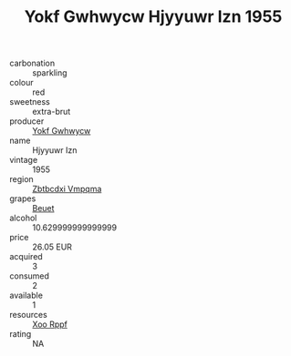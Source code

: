 :PROPERTIES:
:ID:                     336abd2a-8832-4566-9e14-66a50a64ad3f
:END:
#+TITLE: Yokf Gwhwycw Hjyyuwr Izn 1955

- carbonation :: sparkling
- colour :: red
- sweetness :: extra-brut
- producer :: [[id:468a0585-7921-4943-9df2-1fff551780c4][Yokf Gwhwycw]]
- name :: Hjyyuwr Izn
- vintage :: 1955
- region :: [[id:08e83ce7-812d-40f4-9921-107786a1b0fe][Zbtbcdxi Vmpqma]]
- grapes :: [[id:9cb04c77-1c20-42d3-bbca-f291e87937bc][Beuet]]
- alcohol :: 10.629999999999999
- price :: 26.05 EUR
- acquired :: 3
- consumed :: 2
- available :: 1
- resources :: [[id:4b330cbb-3bc3-4520-af0a-aaa1a7619fa3][Xoo Rppf]]
- rating :: NA


